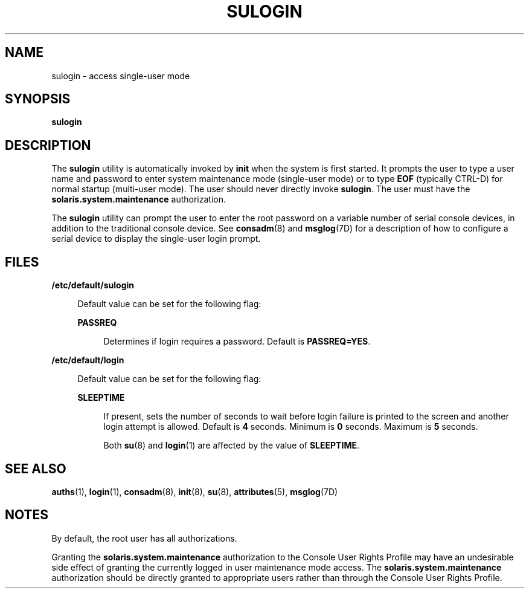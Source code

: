 '\" te
.\"  Copyright 1989 AT&T  Copyright (c) 2008 Sun Microsystems, Inc. All Rights Reserved.
.\" The contents of this file are subject to the terms of the Common Development and Distribution License (the "License").  You may not use this file except in compliance with the License.
.\" You can obtain a copy of the license at usr/src/OPENSOLARIS.LICENSE or http://www.opensolaris.org/os/licensing.  See the License for the specific language governing permissions and limitations under the License.
.\" When distributing Covered Code, include this CDDL HEADER in each file and include the License file at usr/src/OPENSOLARIS.LICENSE.  If applicable, add the following below this CDDL HEADER, with the fields enclosed by brackets "[]" replaced with your own identifying information: Portions Copyright [yyyy] [name of copyright owner]
.TH SULOGIN 8 "Aug 21, 2008"
.SH NAME
sulogin \- access single-user mode
.SH SYNOPSIS
.LP
.nf
\fBsulogin\fR
.fi

.SH DESCRIPTION
.sp
.LP
The \fBsulogin\fR utility is automatically invoked by \fBinit\fR when the
system is first started. It prompts the user to type a user name and password
to enter system maintenance mode (single-user mode) or to type \fBEOF\fR
(typically CTRL-D) for normal startup (multi-user mode). The user should never
directly invoke \fBsulogin\fR. The user must have the
\fBsolaris.system.maintenance\fR authorization.
.sp
.LP
The \fBsulogin\fR utility can prompt the user to enter the root password on a
variable number of serial console devices, in addition to the traditional
console device. See \fBconsadm\fR(8) and \fBmsglog\fR(7D) for a description of
how to configure a serial device to display the single-user login prompt.
.SH FILES
.sp
.ne 2
.na
\fB\fB/etc/default/sulogin\fR\fR
.ad
.sp .6
.RS 4n
Default value can be set for the following flag:
.sp
.ne 2
.na
\fBPASSREQ\fR
.ad
.sp .6
.RS 4n
Determines if login requires a password. Default is \fBPASSREQ=YES\fR.
.RE

.RE

.sp
.ne 2
.na
\fB\fB/etc/default/login\fR\fR
.ad
.sp .6
.RS 4n
Default value can be set for the following flag:
.sp
.ne 2
.na
\fB\fBSLEEPTIME\fR\fR
.ad
.sp .6
.RS 4n
If present, sets the number of seconds to wait before login failure is printed
to the screen and another login attempt is allowed. Default is \fB4\fR seconds.
Minimum is \fB0\fR seconds. Maximum is \fB5\fR seconds.
.sp
Both \fBsu\fR(8) and \fBlogin\fR(1) are affected by the value of
\fBSLEEPTIME\fR.
.RE

.RE

.SH SEE ALSO
.sp
.LP
\fBauths\fR(1), \fBlogin\fR(1), \fBconsadm\fR(8), \fBinit\fR(8),
\fBsu\fR(8), \fBattributes\fR(5), \fBmsglog\fR(7D)
.SH NOTES
.sp
.LP
By default, the root user has all authorizations.
.sp
.LP
Granting the \fBsolaris.system.maintenance\fR authorization to the Console User
Rights Profile may have an undesirable side effect of granting the currently
logged in user maintenance mode access. The \fBsolaris.system.maintenance\fR
authorization should be directly granted to appropriate users rather than
through the Console User Rights Profile.
